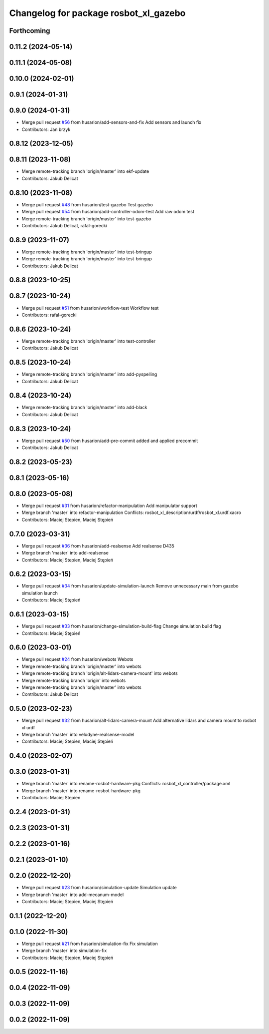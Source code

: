 ^^^^^^^^^^^^^^^^^^^^^^^^^^^^^^^^^^^^^^
Changelog for package rosbot_xl_gazebo
^^^^^^^^^^^^^^^^^^^^^^^^^^^^^^^^^^^^^^

Forthcoming
-----------

0.11.2 (2024-05-14)
-------------------

0.11.1 (2024-05-08)
-------------------

0.10.0 (2024-02-01)
-------------------

0.9.1 (2024-01-31)
------------------

0.9.0 (2024-01-31)
------------------
* Merge pull request `#56 <https://github.com/husarion/rosbot_xl_ros/issues/56>`_ from husarion/add-sensors-and-fix
  Add sensors and launch fix
* Contributors: Jan brzyk

0.8.12 (2023-12-05)
-------------------

0.8.11 (2023-11-08)
-------------------
* Merge remote-tracking branch 'origin/master' into ekf-update
* Contributors: Jakub Delicat

0.8.10 (2023-11-08)
-------------------
* Merge pull request `#48 <https://github.com/husarion/rosbot_xl_ros/issues/48>`_ from husarion/test-gazebo
  Test gazebo
* Merge pull request `#54 <https://github.com/husarion/rosbot_xl_ros/issues/54>`_ from husarion/add-controller-odom-test
  Add raw odom test
* Merge remote-tracking branch 'origin/master' into test-gazebo
* Contributors: Jakub Delicat, rafal-gorecki

0.8.9 (2023-11-07)
------------------
* Merge remote-tracking branch 'origin/master' into test-bringup
* Merge remote-tracking branch 'origin/master' into test-bringup
* Contributors: Jakub Delicat

0.8.8 (2023-10-25)
------------------

0.8.7 (2023-10-24)
------------------
* Merge pull request `#51 <https://github.com/husarion/rosbot_xl_ros/issues/51>`_ from husarion/workflow-test
  Workflow test
* Contributors: rafal-gorecki

0.8.6 (2023-10-24)
------------------
* Merge remote-tracking branch 'origin/master' into test-controller
* Contributors: Jakub Delicat

0.8.5 (2023-10-24)
------------------
* Merge remote-tracking branch 'origin/master' into add-pyspelling
* Contributors: Jakub Delicat

0.8.4 (2023-10-24)
------------------
* Merge remote-tracking branch 'origin/master' into add-black
* Contributors: Jakub Delicat

0.8.3 (2023-10-24)
------------------
* Merge pull request `#50 <https://github.com/husarion/rosbot_xl_ros/issues/50>`_ from husarion/add-pre-commit
  added and applied precommit
* Contributors: Jakub Delicat

0.8.2 (2023-05-23)
------------------

0.8.1 (2023-05-16)
------------------

0.8.0 (2023-05-08)
------------------
* Merge pull request `#31 <https://github.com/husarion/rosbot_xl_ros/issues/31>`_ from husarion/refactor-manipulation
  Add manipulator support
* Merge branch 'master' into refactor-manipulation
  Conflicts:
  rosbot_xl_description/urdf/rosbot_xl.urdf.xacro
* Contributors: Maciej Stepien, Maciej Stępień

0.7.0 (2023-03-31)
------------------
* Merge pull request `#36 <https://github.com/husarion/rosbot_xl_ros/issues/36>`_ from husarion/add-realsense
  Add realsense D435
* Merge branch 'master' into add-realsense
* Contributors: Maciej Stepien, Maciej Stępień

0.6.2 (2023-03-15)
------------------
* Merge pull request `#34 <https://github.com/husarion/rosbot_xl_ros/issues/34>`_ from husarion/update-simulation-launch
  Remove unnecessary main from gazebo simulation launch
* Contributors: Maciej Stępień

0.6.1 (2023-03-15)
------------------
* Merge pull request `#33 <https://github.com/husarion/rosbot_xl_ros/issues/33>`_ from husarion/change-simulation-build-flag
  Change simulation build flag
* Contributors: Maciej Stępień

0.6.0 (2023-03-01)
------------------
* Merge pull request `#24 <https://github.com/husarion/rosbot_xl_ros/issues/24>`_ from husarion/webots
  Webots
* Merge remote-tracking branch 'origin/master' into webots
* Merge remote-tracking branch 'origin/alt-lidars-camera-mount' into webots
* Merge remote-tracking branch 'origin' into webots
* Merge remote-tracking branch 'origin/master' into webots
* Contributors: Jakub Delicat

0.5.0 (2023-02-23)
------------------
* Merge pull request `#32 <https://github.com/husarion/rosbot_xl_ros/issues/32>`_ from husarion/alt-lidars-camera-mount
  Add alternative lidars and camera mount to rosbot xl urdf
* Merge branch 'master' into velodyne-realsense-model
* Contributors: Maciej Stepien, Maciej Stępień

0.4.0 (2023-02-07)
------------------

0.3.0 (2023-01-31)
------------------
* Merge branch 'master' into rename-rosbot-hardware-pkg
  Conflicts:
  rosbot_xl_controller/package.xml
* Merge branch 'master' into rename-rosbot-hardware-pkg
* Contributors: Maciej Stepien

0.2.4 (2023-01-31)
------------------

0.2.3 (2023-01-31)
------------------

0.2.2 (2023-01-16)
------------------

0.2.1 (2023-01-10)
------------------

0.2.0 (2022-12-20)
------------------
* Merge pull request `#23 <https://github.com/husarion/rosbot_xl_ros/issues/23>`_ from husarion/simulation-update
  Simulation update
* Merge branch 'master' into add-mecanum-model
* Contributors: Maciej Stepien, Maciej Stępień

0.1.1 (2022-12-20)
------------------

0.1.0 (2022-11-30)
------------------
* Merge pull request `#21 <https://github.com/husarion/rosbot_xl_ros/issues/21>`_ from husarion/simulation-fix
  Fix simulation
* Merge branch 'master' into simulation-fix
* Contributors: Maciej Stepien, Maciej Stępień

0.0.5 (2022-11-16)
------------------

0.0.4 (2022-11-09)
------------------

0.0.3 (2022-11-09)
------------------

0.0.2 (2022-11-09)
------------------
